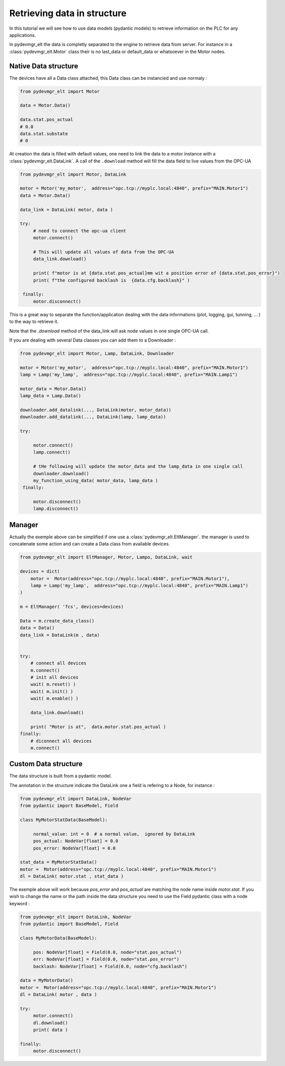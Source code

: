 Retrieving data in structure
============================

In this tutorial we will see how to use data models (pydantic models) to retrieve information on the PLC for any
applications. 

In pydevmgr_elt the data is completly separated to the engine to retrieve data from server. For instance 
in a  :class:`pydevmgr_elt.Motor` class their is no last_data or default_data or whatsoever in the Motor nodes. 

Native Data structure
---------------------

The devices have all a Data class attached, this Data class can be instancied and use normaly : 

.. code-block:: python 

   from pydevmgr_elt import Motor

   data = Motor.Data()

   data.stat.pos_actual 
   # 0.0
   data.stat.substate
   # 0

At creation the data is filled with default values, one need to link the data to a motor instance with a
:class:`pydevmgr_elt.DataLink`. A call of the ``.download`` method will fill the data field to live values from the
OPC-UA 

.. code-block:: python 

   from pydevmgr_elt import Motor, DataLink

   motor = Motor('my_motor',  address="opc.tcp://myplc.local:4840", prefix="MAIN.Motor1")
   data = Motor.Data()

   data_link = DataLink( motor, data )
   
   try:
        # need to connect the opc-ua client
        motor.connect()
        
        # This will update all values of data from the OPC-UA
        data_link.download()
        
        print( f"motor is at {data.stat.pos_actual}mm wit a position error of {data.stat.pos_error}") 
        print( f"the configured backlash is  {data.cfg.backlash}" )
    
    finally:
        motor.disconnect()


This is a great way to separate the function/application dealing with the data informations (plot, logging, gui,
tunning, ... ) to the way to retrieve it. 

Note that the `.download` method of the data_link will ask node values in one single OPC-UA call. 

If you are dealing with several Data classes you can add them to a Downloader : 

.. code-block:: python

   from pydevmgr_elt import Motor, Lamp, DataLink, Downloader
   
   motor = Motor('my_motor',  address="opc.tcp://myplc.local:4840", prefix="MAIN.Motor1")
   lamp = Lamp('my_lamp',  address="opc.tcp://myplc.local:4840", prefix="MAIN.Lamp1") 
   
   motor_data = Motor.Data()
   lamp_data = Lamp.Data()
   
   downloader.add_datalink(..., DataLink(motor, motor_data))
   downloader.add_datalink(..., DataLink(lamp, lamp_data))

   try:
    
        motor.connect()
        lamp.connect()
        
        # tHe following will update the motor_data and the lamp_data in one single call 
        downloader.download()
        my_function_using_data( motor_data, lamp_data )
    finally:
        
        motor.disconnect()
        lamp.disconnect()


Manager
-------

Actually the exemple above can be simplified if one use a :class:`pydevmgr_elt.EltManager`. the manager is used to
concatenate some action and can create a Data class from available devices.   


.. code-block:: python

    from pydevmgr_elt import EltManager, Motor, Lampo, DataLink, wait
     
    devices = dict(
        motor =  Motor(address="opc.tcp://myplc.local:4840", prefix="MAIN.Motor1"),
        lamp = Lamp('my_lamp',  address="opc.tcp://myplc.local:4840", prefix="MAIN.Lamp1") 
    )

    m = EltManager( 'fcs', devices=devices)
    
    Data = m.create_data_class()
    data = Data()
    data_link = DataLink(m , data)
    

    try:
        # connect all devices
        m.connect()
        # init all devices 
        wait( m.reset() )
        wait( m.init() )
        wait( m.enable() )
        
        data_link.download()

        print( "Motor is at",  data.motor.stat.pos_actual )
    finally:
        # diconnect all devices
        m.connect()


Custom Data structure
---------------------

The data structure is built from a pydantic model. 

The annotation in the structure indicate the DataLink one a field is refering to a Node, for instance : 

.. code-block:: python 

   from pydevmgr_elt import DataLink, NodeVar
   from pydantic import BaseModel, Field
   
   class MyMotorStatData(BaseModel):
        
        normal_value: int = 0  # a normal value,  ignored by DataLink 
        pos_actual: NodeVar[float] = 0.0
        pos_error: NodeVar[float] = 0.0 

   stat_data = MyMotorStatData()
   motor =  Motor(address="opc.tcp://myplc.local:4840", prefix="MAIN.Motor1")
   dl = DataLink( motor.stat , stat_data )

The exemple above will work because  `pos_error` and `pos_actual` are matching the node name inside `motor.stat`. 
If you wish to change the name or the path inside the data structure you need to use the Field pydantic class with a
node keyword : 


.. code-block:: python 

   from pydevmgr_elt import DataLink, NodeVar
   from pydantic import BaseModel, Field

   class MyMotorData(BaseModel):  
    
        pos: NodeVar[float] = Field(0.0, node="stat.pos_actual")
        err: NodeVar[float] = Field(0.0, node="stat.pos_error")
        backlash: NodeVar[float] = Field(0.0, node="cfg.backlash")

   data = MyMotorData()
   motor =  Motor(address="opc.tcp://myplc.local:4840", prefix="MAIN.Motor1")
   dl = DataLink( motor , data )

   try:
        motor.connect()
        dl.download()
        print( data )

   finally:
        motor.disconnect()
    





